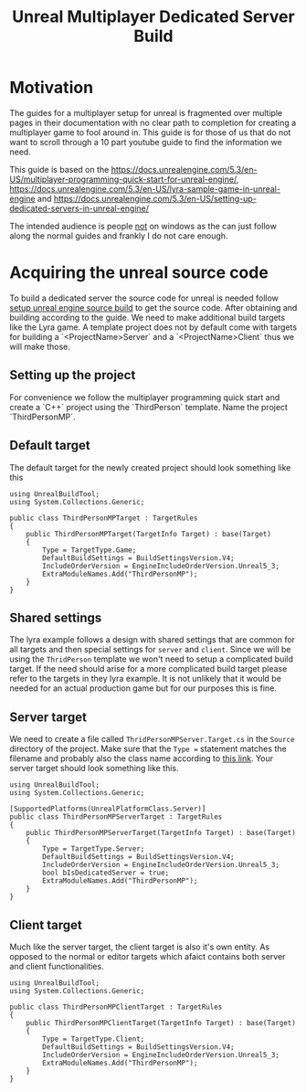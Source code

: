 #+title: Unreal Multiplayer Dedicated Server Build

* Motivation
The guides for a multiplayer setup for unreal is fragmented over multiple pages
in their documentation with no clear path to completion for creating a
multiplayer game to fool around in. This guide is for those of us that do not
want to scroll through a 10 part youtube guide to find the information we need.

This guide is based on the https://docs.unrealengine.com/5.3/en-US/multiplayer-programming-quick-start-for-unreal-engine/, https://docs.unrealengine.com/5.3/en-US/lyra-sample-game-in-unreal-engine and https://docs.unrealengine.com/5.3/en-US/setting-up-dedicated-servers-in-unreal-engine/

The intended audience is people _not_ on windows as the can just follow along the normal guides and frankly I do not care enough.

* Acquiring the unreal source code
To build a dedicated server the source code for unreal is needed follow [[https://github.com/brorbw/silly-guides/blob/master/setup-unreal-engien-source-build.md][setup
unreal engine source build]] to get the source code.  After obtaining and
building according to the guide. We need to make additional build targets like
the Lyra game. A template project does not by default come with targets for
building a `<ProjectName>Server` and a `<ProjectName>Client` thus we will make those.

** Setting up the project
For convenience we follow the multiplayer programming quick start and create a
`C++` project using the `ThirdPerson` template. Name the project `ThirdPersonMP`.

** Default target
The default target for the newly created project should look something like this
#+begin_src C#
using UnrealBuildTool;
using System.Collections.Generic;

public class ThirdPersonMPTarget : TargetRules
{
	public ThirdPersonMPTarget(TargetInfo Target) : base(Target)
	{
		Type = TargetType.Game;
		DefaultBuildSettings = BuildSettingsVersion.V4;
		IncludeOrderVersion = EngineIncludeOrderVersion.Unreal5_3;
		ExtraModuleNames.Add("ThirdPersonMP");
	}
}
#+end_src

** Shared settings
The lyra example follows a design with shared settings that are common for all
targets and then special settings for ~server~ and ~client~. Since we will be
using the ~ThridPerson~ template we won't need to setup a complicated build
target. If the need should arise for a more complicated build target please
refer to the targets in they lyra example. It is not unlikely that it would be
needed for an actual production game but for our purposes this is fine.

** Server target
We need to create a file called ~ThridPersonMPServer.Target.cs~ in the ~Source~
directory of the project. Make sure that the ~Type =~ statement matches the
filename and probably also the class name according to [[https://forums.unrealengine.com/t/error-while-trying-to-generate-vs-project-files-for-dedicated-server/413098][this link]]. Your server
target should look something like this.
#+begin_src C#
using UnrealBuildTool;
using System.Collections.Generic;

[SupportedPlatforms(UnrealPlatformClass.Server)]
public class ThirdPersonMPServerTarget : TargetRules
{
	public ThirdPersonMPServerTarget(TargetInfo Target) : base(Target)
	{
		Type = TargetType.Server;
		DefaultBuildSettings = BuildSettingsVersion.V4;
		IncludeOrderVersion = EngineIncludeOrderVersion.Unreal5_3;
		bool bIsDedicatedServer = true;
		ExtraModuleNames.Add("ThirdPersonMP");
	}
}
#+end_src

** Client target
Much like the server target, the client target is also it's own entity. As
opposed to the normal or editor targets which afaict contains both server and
client functionalities.
#+begin_src C#
using UnrealBuildTool;
using System.Collections.Generic;

public class ThirdPersonMPClientTarget : TargetRules
{
	public ThirdPersonMPClientTarget(TargetInfo Target) : base(Target)
	{
		Type = TargetType.Client;
		DefaultBuildSettings = BuildSettingsVersion.V4;
		IncludeOrderVersion = EngineIncludeOrderVersion.Unreal5_3;
		ExtraModuleNames.Add("ThirdPersonMP");
	}
}
#+end_src
